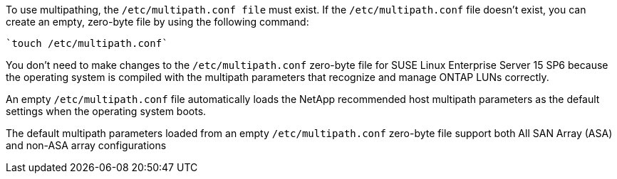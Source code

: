To use multipathing, the `/etc/multipath.conf file` must exist. If the `/etc/multipath.conf` file doesn't exist, you can create an empty, zero-byte file by using the following command: 

[source,cli]
----
`touch /etc/multipath.conf`
----

You don't need to make changes to the `/etc/multipath.conf` zero-byte file for SUSE Linux Enterprise Server 15 SP6 because the operating system is compiled with the multipath parameters that recognize and manage ONTAP LUNs correctly. 

An empty `/etc/multipath.conf` file automatically loads the NetApp recommended host multipath parameters as the default settings when the operating system boots.

The default multipath parameters loaded from an empty `/etc/multipath.conf` zero-byte file support both All SAN Array (ASA) and non-ASA array configurations